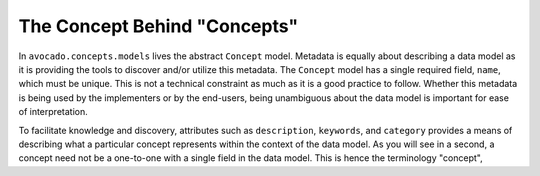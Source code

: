 The Concept Behind "Concepts"
=============================

In ``avocado.concepts.models`` lives the abstract ``Concept`` model. Metadata
is equally about describing a data model as it is providing the tools to
discover and/or utilize this metadata. The ``Concept`` model has a single
required field, ``name``, which must be unique. This is not a technical
constraint as much as it is a good practice to follow. Whether this metadata
is being used by the implementers or by the end-users, being unambiguous about
the data model is important for ease of interpretation.

To facilitate knowledge and discovery, attributes such as ``description``,
``keywords``, and ``category`` provides a means of describing what a particular
concept represents within the context of the data model. As you will see in a
second, a concept need not be a one-to-one with a single field in the data
model. This is hence the terminology "concept",

